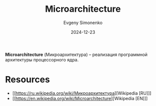 :PROPERTIES:
:ID:       235008e4-a34e-42fb-821d-c6d8c1e7a4fc
:END:
#+TITLE: Microarchitecture
#+AUTHOR: Evgeny Simonenko
#+LANGUAGE: Russian
#+LICENSE: CC BY-SA 4.0
#+DATE: 2024-12-23
#+FILETAGS: :computer-architecture:cpu:

*Microarchitecture* (Микроархитектура) -- реализация программной архитектуры процессорного ядра.

* Resources

- [[https://ru.wikipedia.org/wiki/Микроархитектура][Wikipedia [RU]​]]
- [[https://en.wikipedia.org/wiki/Microarchitecture][Wikipedia [EN]​]]
